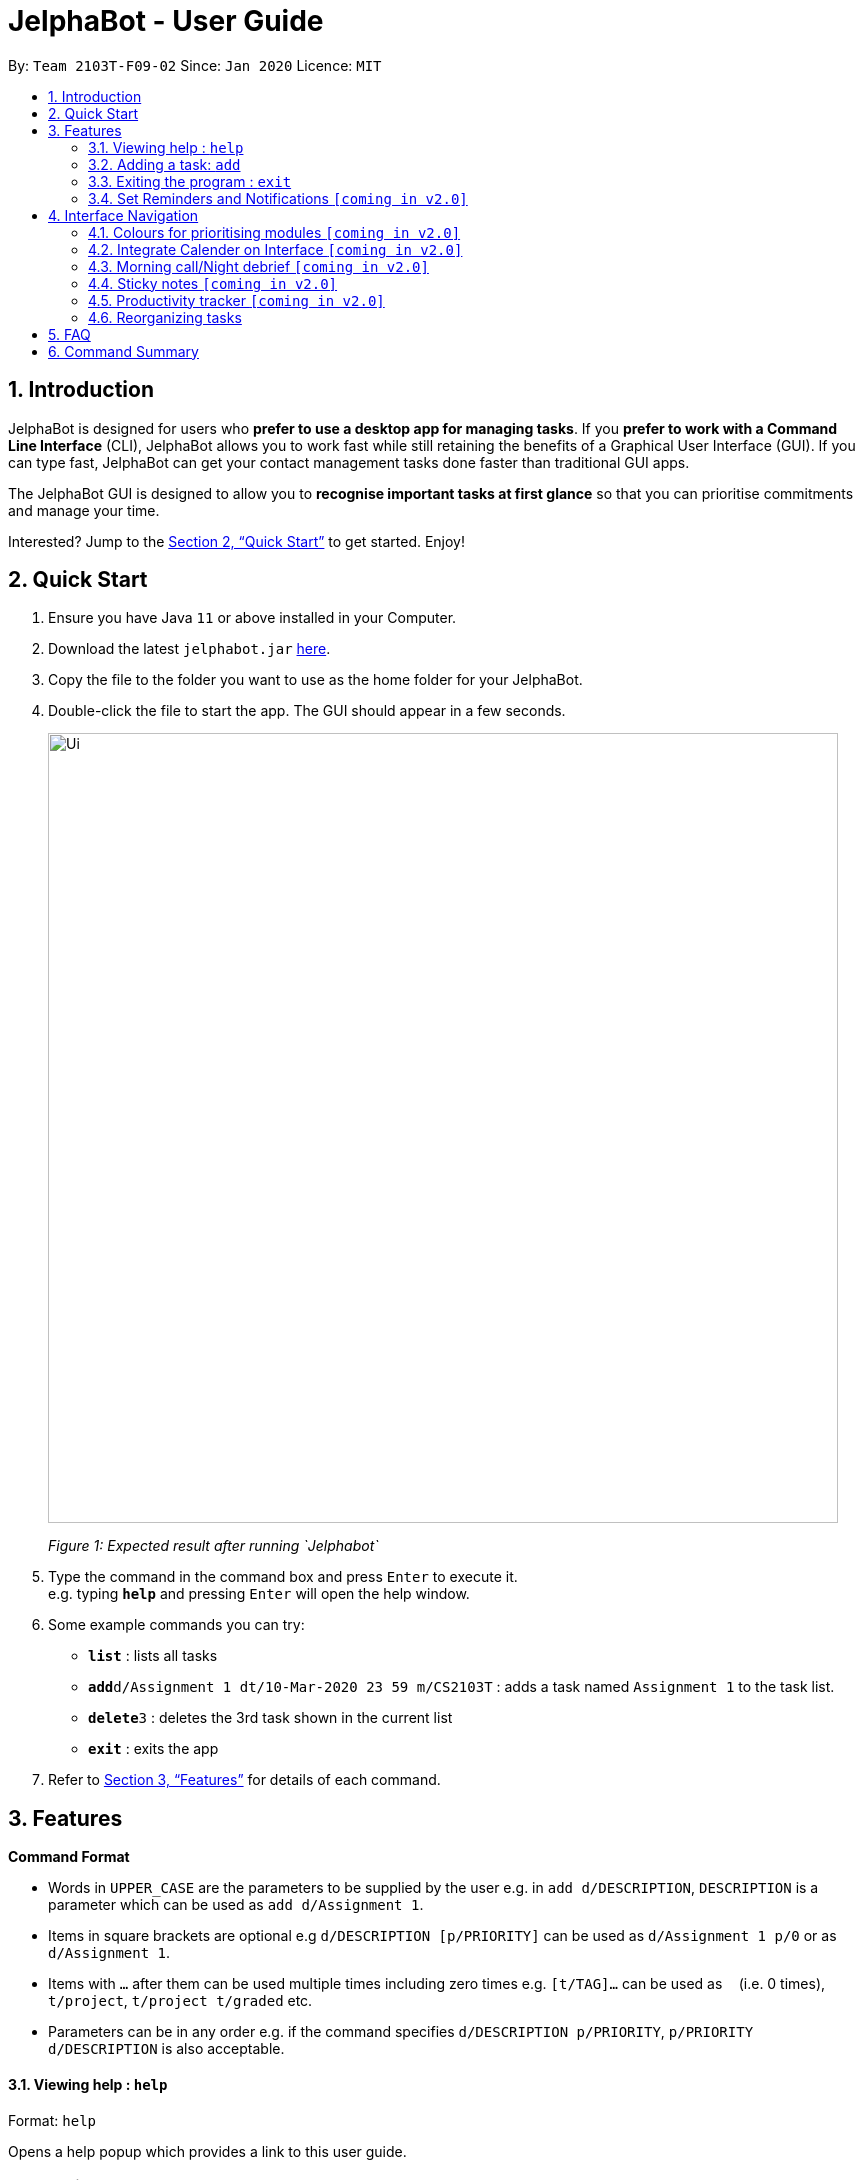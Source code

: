 = JelphaBot - User Guide
:site-section: UserGuide
:toc:
:toc-title:
:toc-placement: preamble
:sectnums:
:imagesDir: images
:stylesDir: stylesheets
:xrefstyle: full
:experimental:
ifdef::env-github[]
:tip-caption: :bulb:
:note-caption: :information_source:
endif::[]
:repoURL: https://github.com/se-edu/addressbook-level3

By: `Team 2103T-F09-02`      Since: `Jan 2020`      Licence: `MIT`

== Introduction

JelphaBot is designed for users who *prefer to use a desktop app for managing tasks*.
If you *prefer to work with a Command Line Interface* (CLI), JelphaBot allows you to work fast while still retaining the benefits of a Graphical User Interface (GUI).
If you can type fast, JelphaBot can get your contact management tasks done faster than traditional GUI apps.

The JelphaBot GUI is designed to allow you to *recognise important tasks at first glance* so that you can prioritise commitments and manage your time.

Interested? Jump to the <<Quick Start>> to get started.
Enjoy!

== Quick Start

. Ensure you have Java `11` or above installed in your Computer.
. Download the latest `jelphabot.jar` link:{repoURL}/releases[here].
. Copy the file to the folder you want to use as the home folder for your JelphaBot.
. Double-click the file to start the app.
The GUI should appear in a few seconds.
+
image::Ui.png[width="790"]
_Figure 1: Expected result after running `Jelphabot`_
+
. Type the command in the command box and press kbd:[Enter] to execute it. +
e.g. typing *`help`* and pressing kbd:[Enter] will open the help window.
. Some example commands you can try:

* *`list`* : lists all tasks
* **`add`**`d/Assignment 1 dt/10-Mar-2020 23 59 m/CS2103T` : adds a task named `Assignment 1` to the task list.
* **`delete`**`3` : deletes the 3rd task shown in the current list
* *`exit`* : exits the app

. Refer to <<Features>> for details of each command.

[[Features]]

== Features
====
*Command Format*

* Words in `UPPER_CASE` are the parameters to be supplied by the user e.g. in `add d/DESCRIPTION`, `DESCRIPTION` is a parameter which can be used as `add d/Assignment 1`.
* Items in square brackets are optional e.g `d/DESCRIPTION [p/PRIORITY]` can be used as `d/Assignment 1 p/0` or as `d/Assignment 1`.
* Items with `…`​ after them can be used multiple times including zero times e.g. `[t/TAG]...` can be used as `{nbsp}` (i.e. 0 times), `t/project`, `t/project t/graded` etc.
* Parameters can be in any order e.g. if the command specifies `d/DESCRIPTION p/PRIORITY`, `p/PRIORITY d/DESCRIPTION` is also acceptable.
====

==== Viewing help : `help`

Format: `help`

Opens a help popup which provides a link to this user guide.

=== Adding a task: `add`

Adds a task to the task list +
Format: `d/DESCRIPTION dt/DATETIME m/MODULE_CODE [p/PRIORITY] [t/TAG]...`

image::add.png[width="600"]
_Figure 2: Example of an expected result after running `add`_

****
* For dt/DATETIME inputs, we recommend the format MMM-dd-YYYY HH mm, but it also allows some other formats.
// TODO list datetime accepted formats here
* Values that p/PRIORITY can take are -1, 0 or 1. If not specified, DEFAULTS TO 1.
****

[TIP]
A task can have any number of tags (including 0)

Examples:

* `add add d/Assignment 1 dt/Jan-01-2020 23 59 m/CS3230 p/1`
* `add add d/Project TP dt/Jan-01-2020 23 59 m/CS2103T p/1 t/pair work`

==== Listing all tasks : `list`

Shows a list of all tasks in the task list. +
Format: `list`

image::ug_figures/list.png[width="600"]
_Figure 3: Example of an expected result after running `list`_

The task list is formatted so that you can distinguish urgent tasks at first glance. Tasks are tagged according to their importance:

* Default
* *Important*
* _Optional_

Deadlines that are marked as low priority (`p/-1`) will be _italicized_ to denote that there is no penalty for not meeting the deadline. (or that it denotes an approximate deadline )

Deadlines that are marked as high priority (`p/1`) will be *bolded* to denote that they are more urgent.

Tasks will be organized into drop down menus based on the following Categories:

* Now  +
(Showing tasks due within the next 4 hours)
* Today +
(Showing tasks due by the end of the day)
* This week +
(Showing tasks due by the end of the week, defined as before the next upcoming Monday)
* This month +
(Showing tasks due by the end of the month, defined as all tasks within the same Month and Year as the current date)

The start of every task will be labelled with a visual tag so that you can visually categorize them.

To read more about tags, go <<#Tags, here>>

==== Locating tasks by name: `find`

Finds tasks whose description contain any of the given keywords. +
Format: `find KEYWORD [MORE_KEYWORDS]`

image::find.png[width="600"]
_Figure 4: Example of an expected result after running `find`_

****
* The search is case insensitive. e.g `hans` will match `Hans`
* The order of the keywords does not matter. e.g. `Hans Bo` will match `Bo Hans`
* Only the name is searched.
* Only full words will be matched e.g. `Han` will not match `Hans`
* tasks matching at least one keyword will be returned (i.e. `OR` search). e.g. `Hans Bo` will return `Hans Gruber`, `Bo Yang`
****

Examples:

* `find assignment` +
Returns `Assignment 1` and `assignment task`
* `find Tutorial Project MidTerm` +
Returns any task having descriptions of `Tutorial`, `Project`, or `MidTerm`

==== Editing a task : `edit`

Edit existing tasks by calling `edit` directly from a task page, or `edit <task_name>` from the landing page.
. +
Format: `edit INDEX [d/DESCRIPTION] [dt/DATETIME] [m/MODULE_CODE] [p/PRIORITY (-1, 0, or 1)]
[t/TAG]...`

image::edit.png[width="600"]
_Figure 5: Example of an expected result after running `edit`_

****
* Edits the task at the specified `INDEX`.
The index refers to the index number shown in the displayed task list.
The index *must be a positive integer* 1, 2, 3, ...
* At least one of the optional fields must be provided.
* Existing values will be updated to the input values.
* When editing tags, the existing tags of the task will be removed i.e adding of tags is not cumulative.
* You can remove all the task's tags by typing `t/` without specifying any tags after it.
****

Examples:

* `edit 1 m/CS2105 d/Tutorial 2` +
Edits the moduleCode of the 1st task to be `cs2105` and description to `Tutorial 2` respectively.
* `edit 2 dt/Jan-2-2020 23 59 t/` +
Edits the date and time of the 2nd task to be `Jan-2-2020 23 59` and clears all existing tags.


// tag::delete[]
==== Deleting a task : `delete`

Deletes tasks by calling `delete` directly from a task page or `delete <task_name>` from the landing page. +
Format: `delete INDEX`

image::delete.png[width="600"]
_Figure 6: Example of an expected result after running `delete`_

****
* Deletes the task at the specified `INDEX`.
* The index refers to the index number shown in the displayed task list.
* The index *must be a positive integer* 1, 2, 3, ...
****

Examples:

* `list` +
`delete 2` +
Deletes the 2nd task in the task list.
* `find Betsy` +
`delete 1` +
Deletes the 1st task in the results of the `find` command.

// end::delete[]
==== Clearing all entries : `clear`

Clears all entries from the task list by calling `clear` directly from a task page or from the landing page. +
Format: `clear`

image::clear.png[width="600"]
_Figure 7: Example of an expected result after running `clear`_

=== Exiting the program : `exit`

Exits the program by calling `exit` directly from a task page or from the landing page. +
Format: `exit`
// no image needed

==== Saving the data

Address book data are saved in the hard disk automatically after any command that changes the data. +
There is no need to save manually.

// tag::dataencryption[]
_{explain how the user can enable/disable data encryption}_

==== Pin Important tasks  `[coming in v2.0]`

// end::dataencryption[]

=== Set Reminders and Notifications  `[coming in v2.0]`

== Interface Navigation

==== Colours for prioritising modules  `[coming in v2.0]`

==== Integrate Calender on Interface  `[coming in v2.0]`

==== Morning call/Night debrief  `[coming in v2.0]`

==== Sticky notes  `[coming in v2.0]`

==== Productivity tracker  `[coming in v2.0]`

=== Reorganizing tasks

==== Pin Important tasks  `[coming in v2.0]`
==== Sort tasks (by today, week, month)  `[coming in v2.0]`

== FAQ

*Q*: How do I transfer my data to another Computer? +
*A*: Install the app in the other computer and overwrite the empty data file it creates with the file that contains the data of your previous Address Book folder.

== Command Summary

* *Add* `[d/DESCRIPTION] [dt/DATETIME] [m/MODULE_CODE] [p/PRIORITY] [t/TAG]…` +
e.g. `add add d/Project TP dt/Jan-01-2020 23 59 m/CS2103T p/1 t/pair work`
* *Clear* : `clear`
* *Delete* : `delete INDEX` +
e.g. `delete 3`
* *Edit* : `edit INDEX
[d/DESCRIPTION]
[dt/DATETIME]
[m/MODULE_CODE]
[p/PRIORITY]
[t/TAG]...` +
e.g. `edit 1 m/CS2105 d/Tutorial 2`
* *Find* : `find KEYWORD [MORE_KEYWORDS]` +
e.g. `find Tutorial Assignment`
* *List* : `list`
* *Help* : `help`
* *Exit* : `exit`

